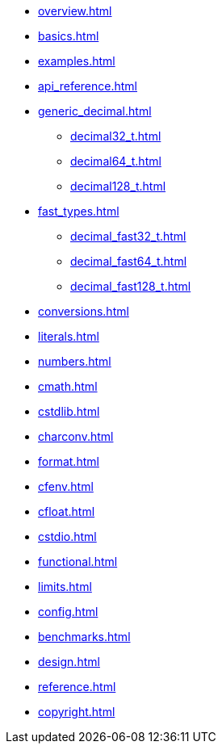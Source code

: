* xref:overview.adoc[]
* xref:basics.adoc[]
* xref:examples.adoc[]
* xref:api_reference.adoc[]
* xref:generic_decimal.adoc[]
** xref:decimal32_t.adoc[]
** xref:decimal64_t.adoc[]
** xref:decimal128_t.adoc[]
* xref:fast_types.adoc[]
** xref:decimal_fast32_t.adoc[]
** xref:decimal_fast64_t.adoc[]
** xref:decimal_fast128_t.adoc[]
* xref:conversions.adoc[]
* xref:literals.adoc[]
* xref:numbers.adoc[]
* xref:cmath.adoc[]
* xref:cstdlib.adoc[]
* xref:charconv.adoc[]
* xref:format.adoc[]
* xref:cfenv.adoc[]
* xref:cfloat.adoc[]
* xref:cstdio.adoc[]
* xref:functional.adoc[]
* xref:limits.adoc[]
* xref:config.adoc[]
* xref:benchmarks.adoc[]
* xref:design.adoc[]
* xref:reference.adoc[]
* xref:copyright.adoc[]
